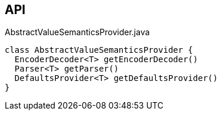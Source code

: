 :Notice: Licensed to the Apache Software Foundation (ASF) under one or more contributor license agreements. See the NOTICE file distributed with this work for additional information regarding copyright ownership. The ASF licenses this file to you under the Apache License, Version 2.0 (the "License"); you may not use this file except in compliance with the License. You may obtain a copy of the License at. http://www.apache.org/licenses/LICENSE-2.0 . Unless required by applicable law or agreed to in writing, software distributed under the License is distributed on an "AS IS" BASIS, WITHOUT WARRANTIES OR  CONDITIONS OF ANY KIND, either express or implied. See the License for the specific language governing permissions and limitations under the License.

== API

.AbstractValueSemanticsProvider.java
[source,java]
----
class AbstractValueSemanticsProvider {
  EncoderDecoder<T> getEncoderDecoder()
  Parser<T> getParser()
  DefaultsProvider<T> getDefaultsProvider()
}
----

